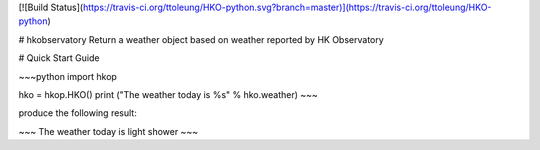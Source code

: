 [![Build Status](https://travis-ci.org/ttoleung/HKO-python.svg?branch=master)](https://travis-ci.org/ttoleung/HKO-python)

# hkobservatory
Return a weather object based on weather reported by HK Observatory

# Quick Start Guide

~~~python
import hkop

hko = hkop.HKO()
print ("The weather today is %s" % hko.weather)
~~~

produce the following result:

~~~
The weather today is light shower
~~~


